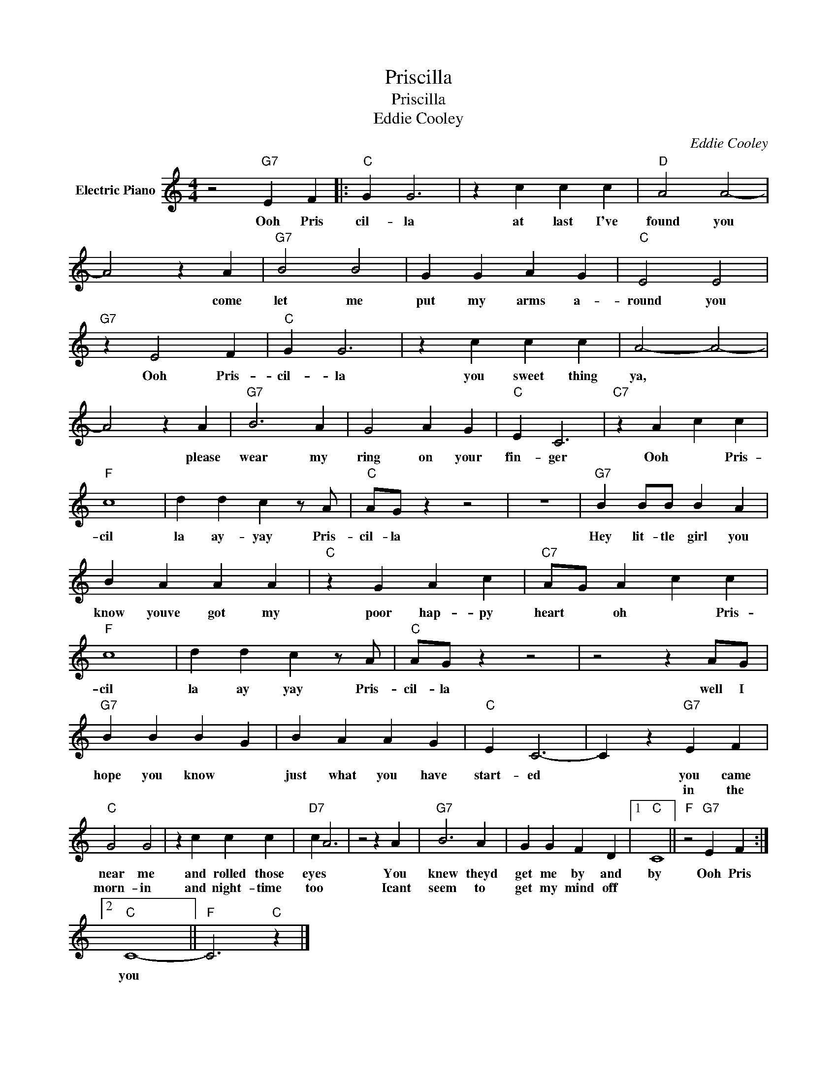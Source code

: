X:1
T:Priscilla
T:Priscilla
T:Eddie Cooley
C:Eddie Cooley
Z:All Rights Reserved
L:1/4
M:4/4
K:C
V:1 treble nm="Electric Piano"
%%MIDI program 4
V:1
 z2"G7" E F |:"C" G G3 | z c c c |"D" A2 A2- | A2 z A |"G7" B2 B2 | G G A G |"C" E2 E2 | %8
w: Ooh Pris|cil- la|at last I've|found you|* come|let me|put my arms a-|round you|
w: ||||||||
"G7" z E2 F |"C" G G3 | z c c c | A2- A2- | A2 z A |"G7" B3 A | G2 A G |"C" E C3 |"C7" z A c c | %17
w: Ooh Pris-|cil- la|you sweet thing|ya, *|* please|wear my|ring on your|fin- ger|Ooh * Pris-|
w: |||||||||
"F" c4 | d d c z/ A/ |"C" A/G/ z z2 | z4 |"G7" B B/B/ B A | B A A A |"C" z G A c |"C7" A/G/ A c c | %25
w: cil|la ay- yay Pris-|cil- la||Hey lit- tle girl you|know youve got my|poor hap- py|heart * oh * Pris-|
w: ||||||||
"F" c4 | d d c z/ A/ |"C" A/G/ z z2 | z2 z A/G/ |"G7" B B B G | B A A G |"C" E C3- | C z"G7" E F | %33
w: cil|la ay yay Pris-|cil- la|well I|hope you know *|just what you have|start- ed|* you came|
w: |||||||* in the|
"C" G2 G2 | z c c c |"D7" c A3 | z2 z A |"G7" B3 A | G G F D |1"C" C4 ||"F" z2"G7" E F :|2 %41
w: near me|and rolled those|eyes *|You|knew theyd|get me by and|by|Ooh Pris|
w: morn- in|and night- time|too *|Icant|seem to|get my mind off|||
"C" C4- ||"F" C3"C" z |] %43
w: you||
w: ||

